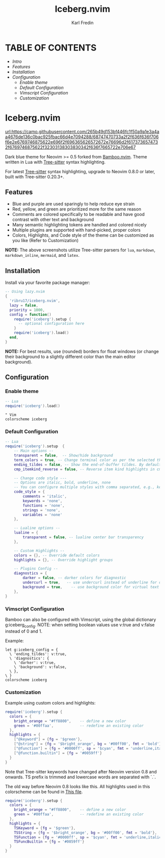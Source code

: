#+title: Iceberg.nvim
#+author: Karl Fredin

* TABLE OF CONTENTS
- [[Intro]]
- [[Features]]
- [[Installation]]
- [[Configuration]]
  - [[Enable theme]]
  - [[Default Configuration]]
  - [[Vimscript Configuration]]
  - [[Customization]]


* Iceberg.nvim
[[url:https://camo.githubusercontent.com/265b49d153bf446fc1f50a9a1e3a4aa4676de136c0bac925fbac66d4e7094288/68747470733a2f2f636f636f706f6e2e6769746875622e696f2f696365626572672e76696d2f6173736574732f6769746875622f32303138303830342f636f7665722e706e67]]

Dark blue theme for Neovim >= 0.5 forked from [[https://github.com/ribru17/bamboo.nvim][Bamboo.nvim]]. Theme written in Lua with [[https://github.com/nvim-treesitter/nvim-treesitter][Tree-sitter]] syntax highlighting.

For latest [[https://github.com/nvim-treesitter/nvim-treesitter][Tree-sitter]] syntax highlighting, upgrade to Neovim 0.8.0 or later, built with Tree-sitter 0.20.3+.

** Features

- Blue and purple are used sparingly to help reduce eye strain
- Red, yellow, and green are prioritized more for the same reason
- Comments are colored specifically to be readable and have good contrast with other text and background
- Many semantic highlighting tokens are handled and colored nicely
- Multiple plugins are supported with hand-picked, proper colors
- Colors, Highlights, and Code style of the theme can be customized as you like (Refer to Customization)

[[file:./.image/show.png]]
[[file:./.image/show.png]]

**NOTE:** The above screenshots utilize Tree-sitter parsers for ~lua~, ~markdown~,
~markdown_inline~, ~mermaid~, and ~latex~.


** Installation

Install via your favorite package manager:

#+BEGIN_SRC lua
-- Using lazy.nvim
{
  'ribru17/iceberg.nvim',
  lazy = false,
  priority = 1000,
  config = function()
    require('iceberg').setup {
      -- optional configuration here
    }
    require('iceberg').load()
  end,
}
#+END_SRC

**NOTE:** For best results, use (rounded) borders for float windows (or change their background to a slightly different color than the main editor background).

** Configuration

*** Enable theme

#+BEGIN_SRC lua
-- Lua
require('iceberg').load()
#+END_SRC

#+BEGIN_SRC vim
" Vim
colorscheme iceberg
#+END_SRC

*** Default Configuration

#+BEGIN_SRC lua
-- Lua
require('iceberg').setup  {
    -- Main options --
    transparent = false,  -- Show/hide background
    term_colors = true, -- Change terminal color as per the selected theme style
    ending_tildes = false, -- Show the end-of-buffer tildes. By default, they are hidden
    cmp_itemkind_reverse = false, -- Reverse item kind highlights in cmp menu

    -- Change code style ---
    -- Options are italic, bold, underline, none
    -- You can configure multiple styles with comma separated, e.g., keywords = 'italic,bold'
    code_style = {
        comments = 'italic',
        keywords = 'none',
        functions = 'none',
        strings = 'none',
        variables = 'none'
    },

    -- Lualine options --
    lualine = {
        transparent = false, -- lualine center bar transparency
    },

    -- Custom Highlights --
    colors = {}, -- Override default colors
    highlights = {}, -- Override highlight groups

    -- Plugins Config --
    diagnostics = {
        darker = false, -- darker colors for diagnostic
        undercurl = true,   -- use undercurl instead of underline for diagnostics
        background = true,    -- use background color for virtual text
    },
}
#+END_SRC

*** Vimscript Configuration

Bamboo can also be configured with Vimscript, using the global dictionary g:iceberg_config. NOTE: when setting boolean values use v:true and v:false instead of 0 and 1.

Example:

#+BEGIN_SRC vim
let g:iceberg_config = {
  \ 'ending_tildes': v:true,
  \ 'diagnostics': {
    \ 'darker': v:true,
    \ 'background': v:false,
  \ },
\ }
colorscheme iceberg
#+END_SRC

*** Customization

Example using custom colors and highlights:

#+BEGIN_SRC lua
require('iceberg').setup {
  colors = {
    bright_orange = "#ff8800",    -- define a new color
    green = '#00ffaa',            -- redefine an existing color
  },
  highlights = {
    ["@keyword"] = {fg = '$green'},
    ["@string"] = {fg = '$bright_orange', bg = '#00ff00', fmt = 'bold'},
    ["@function"] = {fg = '#0000ff', sp = '$cyan', fmt = 'underline,italic'},
    ["@function.builtin"] = {fg = '#0059ff'}
  }
}
#+END_SRC

Note that Tree-sitter keywords have changed after Neovim version 0.8 and onwards. TS prefix is trimmed and lowercase words are separated with `.`.

The old way before Neovim 0.8 looks like this. All highlights used in this colorscheme can be found in [[https://github.com/phoenix988/iceberg.nvim/blob/master/lua/iceberg/highlights.lua][This file]].

#+BEGIN_SRC lua
require('iceberg').setup {
  colors = {
    bright_orange = "#ff8800",    -- define a new color
    green = '#00ffaa',            -- redefine an existing color
  },
  highlights = {
    TSKeyword = {fg = '$green'},
    TSString = {fg = '$bright_orange', bg = '#00ff00', fmt = 'bold'},
    TSFunction = {fg = '#0000ff', sp = '$cyan', fmt = 'underline,italic'},
    TSFuncBuiltin = {fg = '#0059ff'}
  }
}
#+END_SRC

